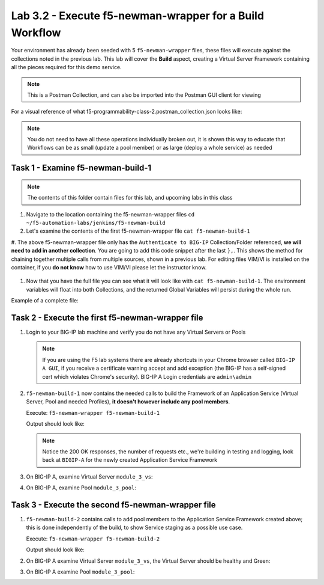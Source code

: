 .. |labmodule| replace:: 3
.. |labnum| replace:: 2
.. |labdot| replace:: |labmodule|\ .\ |labnum|
.. |labund| replace:: |labmodule|\ _\ |labnum|
.. |labname| replace:: Lab\ |labdot|
.. |labnameund| replace:: Lab\ |labund|

Lab |labmodule|\.\ |labnum| - Execute f5-newman-wrapper for a **Build** Workflow
~~~~~~~~~~~~~~~~~~~~~~~~~~~~~~~~~~~~~~~~~~~~~~~~~~~~~~~~~~~~~~~~~~~~~~~~~~~~~~~~

Your environment has already been seeded with 5 ``f5-newman-wrapper`` files, these
files will execute against the collections noted in the previous lab. This lab
will cover the **Build** aspect, creating a Virtual Server Framework containing all
the pieces required for this demo service.


.. NOTE:: This is a Postman Collection, and can also be imported into the Postman GUI client for viewing


For a visual reference of what f5-programmability-class-2.postman_collection.json looks like:

|lab-2-1|

.. NOTE:: You do not need to have all these operations individually broken out, it is shown this way to educate that Workflows can be as small (update a pool member) or as large (deploy a whole service) as needed

Task 1 - Examine f5-newman-build-1
^^^^^^^^^^^^^^^^^^^^^^^^^^^^^^^^^^

.. NOTE:: The contents of this folder contain files for this lab, and upcoming labs in this class

#. Navigate to the location containing the f5-newman-wrapper files ``cd ~/f5-automation-labs/jenkins/f5-newman-build``
#. Let's examine the contents of the first f5-newman-wrapper file ``cat f5-newman-build-1``

   .. code-block:: console
     :linenos:

     {
            "name":"f5-newman-build-1",
            "description":"Execute a chained workflow that authenticates to a BIG-IP and builds configuration",
            "globalEnvVars":"/home/snops/f5-postman-workflows/framework/f5-postman-workflows.postman_globals.json",
            "globalOptions": {
                    "insecure":true,
                    "reporters":["cli"]
            },
            "globalVars": {
                    "bigip_mgmt": "10.1.1.10",
                    "bigip_username":"admin",
                    "bigip_password":"admin",
                    "bigip_partition":"Common",
                    "bigip_pool_name":"module_3_pool",
                    "bigip_pool_member":"75.67.228.133:80",
                    "bigip_object_state":"user-up",
                    "bigip_object_session":"user-enabled",
                    "bigip_vs_name":"module_3_vs",
                    "bigip_vs_destination":"10.1.20.129:80",
                    "bigip_node_name":"75.67.228.133",
                    "bigip_http_monitor":"module_3_http_monitor",
                    "bigip_http_profile":"module_3_http",
                    "bigip_tcp_profile":"module_3_tcp_clientside"
            },
            "workflow": [
                    {
                            "name":"Authenticate to BIG-IP",
                            "options": {
                                    "collection":"/home/snops/f5-postman-workflows/collections/BIG_IP/BIGIP_API_Authentication.postman_collection.json",
                                    "folder":"1_Authenticate"
                            }
                    }, (REMOVE THIS TEXT AND ADD YOUR CODE BELOW)

                }
            ]
      }


#. The above f5-newman-wrapper file only has the ``Authenticate to BIG-IP`` Collection/Folder referenced, **we will need to add in another collection**.
You are going to add this code snippet after the last ``},``. This shows the method for chaining together multiple calls from multiple sources, shown in a previous lab.
For editing files VIM/VI is installed on the container, if you **do not know** how to use VIM/VI please let the instructor know.

  .. code-block:: json
   :linenos:

   {
        "name":"1 - Build a Basic LTM Config",
        "skip":false,
        "options": {
                "collection":"/home/snops/f5-automation-labs/postman_collections/f5-programmability-class-2.postman_collection.json",
                "folder":"1 - Build a Basic LTM Config"
      }


#. Now that you have the full file you can see what it will look like with ``cat f5-newman-build-1``. The environment variables will float into both Collections, and the returned Global Variables will persist during the whole run.

Example of a complete file:

.. code-block:: json
  :linenos:

  {
         "name":"f5-newman-build-1",
         "description":"Execute a chained workflow that authenticates to a BIG-IP and builds configuration",
         "globalEnvVars":"/home/snops/f5-postman-workflows/framework/f5-postman-workflows.postman_globals.json",
         "globalOptions": {
                 "insecure":true,
                 "reporters":["cli"]
         },
         "globalVars": {
                 "bigip_mgmt": "10.1.1.10",
                 "bigip_username":"admin",
                 "bigip_password":"admin",
                 "bigip_partition":"Common",
                 "bigip_pool_name":"module_3_pool",
                 "bigip_pool_member":"75.67.228.133:80",
                 "bigip_object_state":"user-up",
                 "bigip_object_session":"user-enabled",
                 "bigip_vs_name":"module_3_vs",
                 "bigip_vs_destination":"10.1.20.129:80",
                 "bigip_node_name":"75.67.228.133",
                 "bigip_http_monitor":"module_3_http_monitor",
                 "bigip_http_profile":"module_3_http",
                 "bigip_tcp_profile":"module_3_tcp_clientside"
         },
         "workflow": [
                 {
                         "name":"Authenticate to BIG-IP",
                         "options": {
                                 "collection":"/home/snops/f5-postman-workflows/collections/BIG_IP/BIGIP_API_Authentication.postman_collection.json",
                                 "folder":"1_Authenticate"
                         }
                 },
                 {
                      "name":"1 - Build a Basic LTM Config",
                      "skip":false,
                      "options": {
                              "collection":"/home/snops/f5-automation-labs/postman_collections/f5-programmability-class-2.postman_collection.json",
                              "folder":"1 - Build a Basic LTM Config"
                    }
             }
         ]
   }


Task 2 - Execute the first f5-newman-wrapper file
^^^^^^^^^^^^^^^^^^^^^^^^^^^^^^^^^^^^^^^^^^^^^^^^^

#. Login to your BIG-IP lab machine and verify you do not have any Virtual Servers or Pools

   .. NOTE:: If you are using the F5 lab systems there are already shortcuts in your Chrome browser called ``BIG-IP A GUI``, if you receive a certificate warning accept and add exception (the BIG-IP has a self-signed cert which violates Chrome's security). BIG-IP A Login credentials are ``admin\admin``

#. ``f5-newman-build-1`` now contains the needed calls to build the Framework of an Application Service (Virtual Server, Pool and needed Profiles), **it doesn't however include any pool members**.

   Execute: ``f5-newman-wrapper f5-newman-build-1``

   Output should look like:

   .. code-block:: console
      :linenos:

      $ f5-newman-wrapper f5-newman-build-1
      [f5-newman-build-1-2017-07-26-08-23-00] starting run
      [f5-newman-build-1-2017-07-26-08-23-00] [runCollection][Authenticate to BIG-IP]   running...
      newman

      BIGIP_API_Authentication

      ❏ 1_Authenticate
      ↳ Authenticate and Obtain Token
        POST https://10.1.1.10/mgmt/shared/authn/login [200 OK, 1.41KB, 505ms]
        ✓  [POST Response Code]=200
        ✓  [Populate Variable] bigip_token=MB4YMPICV3XEZ3B47LJRQKGHTJ

      ↳ Verify Authentication Works
       GET https://10.1.1.10/mgmt/shared/authz/tokens/MB4YMPICV3XEZ3B47LJRQKGHTJ [200   OK, 1.23KB, 17ms]
       ✓  [GET Response Code]=200
       ✓  [Current Value] token=MB4YMPICV3XEZ3B47LJRQKGHTJ
       ✓  [Check Value] token == MB4YMPICV3XEZ3B47LJRQKGHTJ

      ↳ Set Authentication Token Timeout
       PATCH https://10.1.1.10/mgmt/shared/authz/tokens/MB4YMPICV3XEZ3B47LJRQKGHTJ [  200 OK, 1.23KB, 50ms]
       ✓  [PATCH Response Code]=200
       ✓  [Current Value] timeout=1200
       ✓  [Check Value] timeout == 1200

      ┌─────────────────────────┬──────────┬──────────┐
      │                         │ executed │   failed │
      ├─────────────────────────┼──────────┼──────────┤
      │              iterations │        1 │        0 │
      ├─────────────────────────┼──────────┼──────────┤
      │                requests │        3 │        0 │
      ├─────────────────────────┼──────────┼──────────┤
      │            test-scripts │        3 │        0 │
      ├─────────────────────────┼──────────┼──────────┤
      │      prerequest-scripts │        1 │        0 │
      ├─────────────────────────┼──────────┼──────────┤
      │              assertions │        8 │        0 │
      ├─────────────────────────┴──────────┴──────────┤
      │ total run duration: 1197ms                    │
      ├───────────────────────────────────────────────┤
      │ total data received: 1.71KB (approx)          │
      ├───────────────────────────────────────────────┤
      │ average response time: 190ms                  │
      └───────────────────────────────────────────────┘
      [f5-newman-build-1-2017-07-26-08-23-00] [runCollection][1 - Build a Basic LTM   Config] running...
      newman

      f5-programmability-class-2

      ❏ 1 - Build a Basic LTM Config
      ↳ Step 1: Create a HTTP Monitor
       POST https://10.1.1.10/mgmt/tm/ltm/monitor/http [200 OK, 1.32KB, 625ms]

      ↳ Step 2: Create a Pool
       POST https://10.1.1.10/mgmt/tm/ltm/pool [200 OK, 1.56KB, 157ms]

      ↳ Step 3: Create a HTTP Profile
       POST https://10.1.1.10/mgmt/tm/ltm/profile/http [200 OK, 1.96KB, 183ms]

      ↳ Step 4: Create a TCP Profile
       POST https://10.1.1.10/mgmt/tm/ltm/profile/tcp [200 OK, 2.68KB, 64ms]

      ↳ Step 5: Create a Virtual Server
       POST https://10.1.1.10/mgmt/tm/ltm/virtual [200 OK, 1.9KB, 230ms]

      ┌─────────────────────────┬──────────┬──────────┐
      │                         │ executed │   failed │
      ├─────────────────────────┼──────────┼──────────┤
      │              iterations │        1 │        0 │
      ├─────────────────────────┼──────────┼──────────┤
      │                requests │        5 │        0 │
      ├─────────────────────────┼──────────┼──────────┤
      │            test-scripts │        0 │        0 │
      ├─────────────────────────┼──────────┼──────────┤
      │      prerequest-scripts │        0 │        0 │
      ├─────────────────────────┼──────────┼──────────┤
      │              assertions │        0 │        0 │
      ├─────────────────────────┴──────────┴──────────┤
      │ total run duration: 1406ms                    │
      ├───────────────────────────────────────────────┤
      │ total data received: 5.79KB (approx)          │
      ├───────────────────────────────────────────────┤
      │ average response time: 251ms                  │
      └───────────────────────────────────────────────┘
      [f5-newman-build-1-2017-07-26-08-23-00] run completed in 6s, 90.207 ms

   .. NOTE:: Notice the 200 OK responses, the number of requests etc., we're building in testing and logging, look back at ``BIGIP-A`` for the newly created Application Service Framework

#. On BIG-IP A, examine Virtual Server ``module_3_vs``:

   |lab-2-2|

#. On BIG-IP A, examine Pool ``module_3_pool``:

   |lab-2-3|

Task 3 - Execute the second f5-newman-wrapper file
^^^^^^^^^^^^^^^^^^^^^^^^^^^^^^^^^^^^^^^^^^^^^^^^^^

#. ``f5-newman-build-2`` contains calls to add pool members to the Application Service Framework created above; this is done independently of the build, to show Service staging as a possible use case.

   Execute: ``f5-newman-wrapper f5-newman-build-2``

   Output should look like:

   .. code-block:: console
      :linenos:

      $ f5-newman-wrapper f5-newman-build-2
      [f5-newman-build-2-2017-07-26-08-40-52] starting run
      [f5-newman-build-2-2017-07-26-08-40-52] [runCollection][Authenticate to BIG-IP] running...
      newman

      BIGIP_API_Authentication

      ❏ 1_Authenticate
      ↳ Authenticate and Obtain Token
       POST https://10.1.1.10/mgmt/shared/authn/login [200 OK, 1.41KB, 272ms]
       ✓  [POST Response Code]=200
       ✓  [Populate Variable] bigip_token=WSNAXWTCWNZGJG7MDBVF6CRXTB

      ↳ Verify Authentication Works
       GET https://10.1.1.10/mgmt/shared/authz/tokens/WSNAXWTCWNZGJG7MDBVF6CRXTB [200 OK, 1.23KB, 15ms]
       ✓  [GET Response Code]=200
       ✓  [Current Value] token=WSNAXWTCWNZGJG7MDBVF6CRXTB
       ✓  [Check Value] token == WSNAXWTCWNZGJG7MDBVF6CRXTB

      ↳ Set Authentication Token Timeout
       PATCH https://10.1.1.10/mgmt/shared/authz/tokens/WSNAXWTCWNZGJG7MDBVF6CRXTB [200 OK, 1.23KB, 61ms]
       ✓  [PATCH Response Code]=200
       ✓  [Current Value] timeout=1200
       ✓  [Check Value] timeout == 1200

      ┌─────────────────────────┬──────────┬──────────┐
      │                         │ executed │   failed │
      ├─────────────────────────┼──────────┼──────────┤
      │              iterations │        1 │        0 │
      ├─────────────────────────┼──────────┼──────────┤
      │                requests │        3 │        0 │
      ├─────────────────────────┼──────────┼──────────┤
      │            test-scripts │        3 │        0 │
      ├─────────────────────────┼──────────┼──────────┤
      │      prerequest-scripts │        1 │        0 │
      ├─────────────────────────┼──────────┼──────────┤
      │              assertions │        8 │        0 │
      ├─────────────────────────┴──────────┴──────────┤
      │ total run duration: 1034ms                    │
      ├───────────────────────────────────────────────┤
      │ total data received: 1.71KB (approx)          │
      ├───────────────────────────────────────────────┤
      │ average response time: 116ms                  │
      └───────────────────────────────────────────────┘
      [f5-newman-build-2-2017-07-26-08-40-52] [runCollection][2 - Add Members to LTM Config] running...
      newman

      f5-programmability-class-2

      ❏ 2 - Add Members to LTM Config
      ↳ Step 1: Add Members to  Pool
       PATCH https://10.1.1.10/mgmt/tm/ltm/pool/module_3_pool [200 OK, 1.52KB, 143ms]

      ┌─────────────────────────┬──────────┬──────────┐
      │                         │ executed │   failed │
      ├─────────────────────────┼──────────┼──────────┤
      │              iterations │        1 │        0 │
      ├─────────────────────────┼──────────┼──────────┤
      │                requests │        1 │        0 │
      ├─────────────────────────┼──────────┼──────────┤
      │            test-scripts │        0 │        0 │
      ├─────────────────────────┼──────────┼──────────┤
      │      prerequest-scripts │        0 │        0 │
      ├─────────────────────────┼──────────┼──────────┤
      │              assertions │        0 │        0 │
      ├─────────────────────────┴──────────┴──────────┤
      │ total run duration: 182ms                     │
      ├───────────────────────────────────────────────┤
      │ total data received: 818B (approx)            │
      ├───────────────────────────────────────────────┤
      │ average response time: 143ms                  │
      └───────────────────────────────────────────────┘
      [f5-newman-build-2-2017-07-26-08-40-52] run completed in 4s, 328.497 ms

#. On BIG-IP A examine Virtual Server ``module_3_vs``, the Virtual Server should be healthy and Green:

   |module-3-1|

#. On BIG-IP A examine Pool ``module_3_pool``:

   |module-3-2|

.. |lab-2-1| image:: images/lab-2-1.png
   :scale: 70%
.. |lab-2-2| image:: images/lab-2-2.png
   :scale: 70%
.. |lab-2-3| image:: images/lab-2-3.png
   :scale: 70%
.. |module-3-1| image:: images/module-3-1.png
   :scale: 70%
.. |module-3-2| image:: images/module-3-2.png
   :scale: 70%
